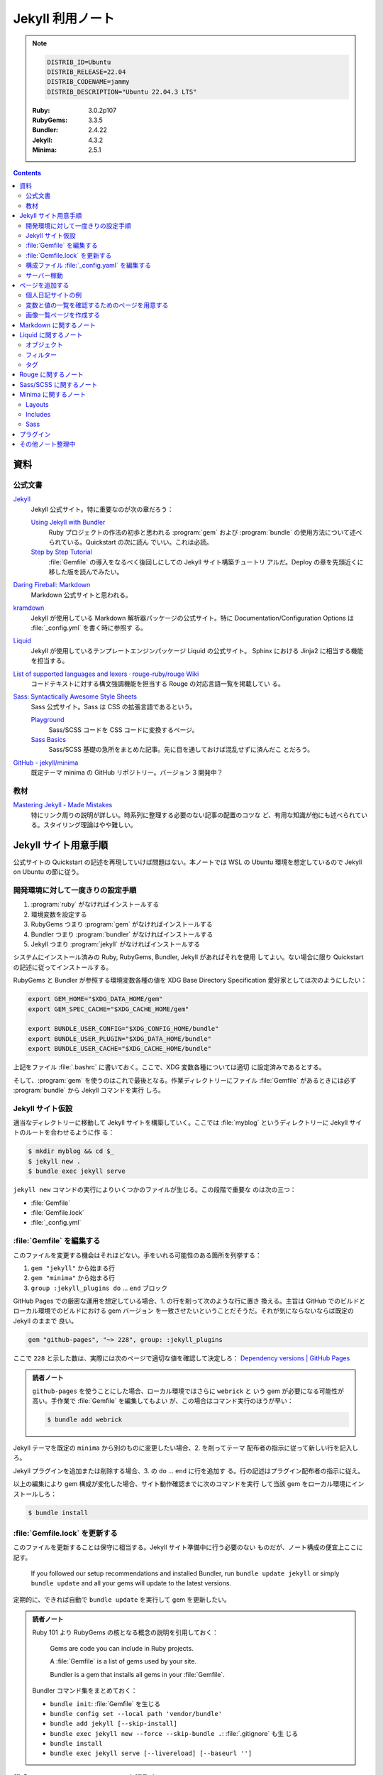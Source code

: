 ======================================================================
Jekyll 利用ノート
======================================================================

.. note::

   .. code:: text

      DISTRIB_ID=Ubuntu
      DISTRIB_RELEASE=22.04
      DISTRIB_CODENAME=jammy
      DISTRIB_DESCRIPTION="Ubuntu 22.04.3 LTS"

   :Ruby: 3.0.2p107
   :RubyGems: 3.3.5
   :Bundler: 2.4.22
   :Jekyll: 4.3.2
   :Minima: 2.5.1

.. contents::

資料
======================================================================

公式文書
----------------------------------------------------------------------

`Jekyll <https://jekyllrb.com/>`__
   Jekyll 公式サイト。特に重要なのが次の章だろう：

   `Using Jekyll with Bundler <https://jekyllrb.com/tutorials/using-jekyll-with-bundler/>`__
      Ruby プロジェクトの作法の初歩と思われる :program:`gem` および
      :program:`bundle` の使用方法について述べられている。Quickstart の次に読ん
      でいい。これは必読。
   `Step by Step Tutorial <https://jekyllrb.com/docs/step-by-step/01-setup/>`__
      :file:`Gemfile` の導入をなるべく後回しにしての Jekyll サイト構築チュートリ
      アルだ。Deploy の章を先頭近くに移した版を読んでみたい。

`Daring Fireball: Markdown <https://daringfireball.net/projects/markdown/>`__
   Markdown 公式サイトと思われる。
`kramdown <https://kramdown.gettalong.org/>`__
   Jekyll が使用している Markdown 解析器パッケージの公式サイト。特に
   Documentation/Configuration Options は :file:`_config.yml` を書く時に参照す
   る。
`Liquid <https://jekyllrb.com/docs/liquid/>`__
   Jekyll が使用しているテンプレートエンジンパッケージ Liquid の公式サイト。
   Sphinx における Jinja2 に相当する機能を担当する。
`List of supported languages and lexers · rouge-ruby/rouge Wiki <https://github.com/rouge-ruby/rouge/wiki/List-of-supported-languages-and-lexers>`__
   コードテキストに対する構文強調機能を担当する Rouge の対応言語一覧を掲載してい
   る。
`Sass: Syntactically Awesome Style Sheets <https://sass-lang.com/>`__
   Sass 公式サイト。Sass は CSS の拡張言語であるという。

   `Playground <https://sass-lang.com/playground/>`__
      Sass/SCSS コードを CSS コードに変換するページ。
   `Sass Basics <https://sass-lang.com/guide/>`__
      Sass/SCSS 基礎の急所をまとめた記事。先に目を通しておけば混乱せずに済んだこ
      とだろう。
`GitHub - jekyll/minima <https://github.com/jekyll/minima>`__
   既定テーマ minima の GitHub リポジトリー。バージョン 3 開発中？

教材
----------------------------------------------------------------------

`Mastering Jekyll - Made Mistakes <https://mademistakes.com/mastering-jekyll/>`__
   特にリンク周りの説明が詳しい。時系列に整理する必要のない記事の配置のコツな
   ど、有用な知識が他にも述べられている。スタイリング理論はやや難しい。

Jekyll サイト用意手順
======================================================================

公式サイトの Quickstart の記述を再現していけば問題はない。本ノートでは WSL の
Ubuntu 環境を想定しているので Jekyll on Ubuntu の節に従う。

開発環境に対して一度きりの設定手順
----------------------------------------------------------------------

1. :program:`ruby` がなければインストールする
2. 環境変数を設定する
3. RubyGems つまり :program:`gem` がなければインストールする
4. Bundler つまり :program:`bundler` がなければインストールする
5. Jekyll つまり :program:`jekyll` がなければインストールする

システムにインストール済みの Ruby, RubyGems, Bundler, Jekyll があればそれを使用
してよい。ない場合に限り Quickstart の記述に従ってインストールする。

RubyGems と Bundler が参照する環境変数各種の値を XDG Base Directory
Specification 愛好家としては次のようにしたい：

.. code:: bash

   export GEM_HOME="$XDG_DATA_HOME/gem"
   export GEM_SPEC_CACHE="$XDG_CACHE_HOME/gem"

   export BUNDLE_USER_CONFIG="$XDG_CONFIG_HOME/bundle"
   export BUNDLE_USER_PLUGIN="$XDG_DATA_HOME/bundle"
   export BUNDLE_USER_CACHE="$XDG_CACHE_HOME/bundle"

上記をファイル :file:`.bashrc` に書いておく。ここで、XDG 変数各種については適切
に設定済みであるとする。

そして、:program:`gem` を使うのはこれで最後となる。作業ディレクトリーにファイル
:file:`Gemfile` があるときには必ず :program:`bundle` から Jekyll コマンドを実行
しろ。

Jekyll サイト仮設
----------------------------------------------------------------------

適当なディレクトリーに移動して Jekyll サイトを構築していく。ここでは
:file:`myblog` というディレクトリーに Jekyll サイトのルートを合わせるように作
る：

.. code:: console

   $ mkdir myblog && cd $_
   $ jekyll new .
   $ bundle exec jekyll serve

``jekyll new`` コマンドの実行によりいくつかのファイルが生じる。この段階で重要な
のは次の三つ：

* :file:`Gemfile`
* :file:`Gemfile.lock`
* :file:`_config.yml`

:file:`Gemfile` を編集する
----------------------------------------------------------------------

このファイルを変更する機会はそれほどない。手をいれる可能性のある箇所を列挙する：

1. ``gem "jekyll"`` から始まる行
2. ``gem "minima"`` から始まる行
3. ``group :jekyll_plugins do`` ... ``end`` ブロック

GitHub Pages での厳密な運用を想定している場合、1. の行を削って次のような行に置き
換える。主旨は GitHub でのビルドとローカル環境でのビルドにおける gem バージョン
を一致させたいということだそうだ。それが気にならないならば既定の Jekyll のままで
良い。

.. code:: ruby

   gem "github-pages", "~> 228", group: :jekyll_plugins

ここで ``228`` と示した数は、実際には次のページで適切な値を確認して決定しろ：
`Dependency versions | GitHub Pages <https://pages.github.com/versions/>`__

.. admonition:: 読者ノート

   ``github-pages`` を使うことにした場合、ローカル環境ではさらに ``webrick`` と
   いう gem が必要になる可能性が高い。手作業で :file:`Gemfile` を編集してもよい
   が、この場合はコマンド実行のほうが早い：

   .. code:: console

      $ bundle add webrick

Jekyll テーマを既定の ``minima`` から別のものに変更したい場合、2. を削ってテーマ
配布者の指示に従って新しい行を記入しろ。

Jekyll プラグインを追加または削除する場合、3. の ``do`` ... ``end`` に行を追加す
る。行の記述はプラグイン配布者の指示に従え。

以上の編集により gem 構成が変化した場合、サイト動作確認までに次のコマンドを実行
して当該 gem をローカル環境にインストールしろ：

.. code:: console

   $ bundle install

:file:`Gemfile.lock` を更新する
----------------------------------------------------------------------

このファイルを更新することは保守に相当する。Jekyll サイト準備中に行う必要のない
ものだが、ノート構成の便宜上ここに記す。

   If you followed our setup recommendations and installed Bundler, run ``bundle
   update jekyll`` or simply ``bundle update`` and all your gems will update to
   the latest versions.

定期的に、できれば自動で ``bundle update`` を実行して gem を更新したい。

.. admonition:: 読者ノート

   Ruby 101 より RubyGems の核となる概念の説明を引用しておく：

      Gems are code you can include in Ruby projects.

      A :file:`Gemfile` is a list of gems used by your site.

      Bundler is a gem that installs all gems in your :file:`Gemfile`.

   Bundler コマンド集をまとめておく：

   * ``bundle init``: :file:`Gemfile` を生じる
   * ``bundle config set --local path 'vendor/bundle'``
   * ``bundle add jekyll [--skip-install]``
   * ``bundle exec jekyll new --force --skip-bundle .``: :file:`.gitignore` も生
     じる
   * ``bundle install``
   * ``bundle exec jekyll serve [--livereload] [--baseurl '']``

構成ファイル :file:`_config.yaml` を編集する
----------------------------------------------------------------------

.. seealso::

   :doc:`/yaml`

公式サイトの Configuration の章を確認しながら編集する。GitHub Pages に発行するこ
とを念頭に値を設定する：

.. csv-table::
   :delim: |
   :header: Option, Description or value
   :widths: auto

   ``baseurl`` | :samp:`/{repository-name}`
   ``markdown_ext`` | ``md`` のみにする
   ``timezone`` | ``Asia/Tokyo``
   ``url`` | :samp:`https://{github-account-name}.github.io`

テーマ Minima (``thema: minima``) の参照する項目のうち、明示的に設定するべき項
目は次のとおり。

.. csv-table::
   :delim: |
   :header: Option, Description or value
   :widths: auto

   ``author`` | サイト著者名
   ``minima.date_format`` | 好みだが ``"%Y-%m-%d (%a)"``
   ``description`` | サイトの内容などを説明した文章
   ``email`` | サイト責任者のメールアドレス
   ``github_username`` | 関連 GitHub アカウントの screen name
   ``header_pages`` | ページ天井のリンク列に対応する原稿ファイルパスの配列
   ``lang`` | ``ja``
   ``repository`` | :samp:`https://github.com/{github-account-name}/{repository-name}`
   ``rss`` | 空でない任意の文字列で良いが ``RSS`` が無難
   ``show_excerpts`` | ``true``
   ``title`` | サイトの題名
   ``twitter_username`` | 関連 Twitter アカウントの screen name

配列 ``header_pages`` は Jekyll サイトの固定ページ構成を更新するときに変更する値
だ。

.. admonition:: 読者ノート

   * Minima のバージョンは 2.x であるとする。バージョン 3.x では項目が異なる。
   * SNS 関連の項目は他にもある。

Markdown 関係の設定項目を固定する。``markdown: kramdown`` であるとき、
``kramdown:`` 以下の設定項目で明示的に設定するべきもの：

.. csv-table::
   :delim: |
   :header: Option, Description or value
   :widths: auto

   ``line_width`` | テキストエディターの設定値に合わせる
   ``math_engine`` | 既定値だが ``mathjax`` を明示する
   ``remove_line_breaks_for_cjk`` | ``true``

MathJax については :doc:`/mathjax` を記した時にけっこう調べた。

オプション ``kramdown.remove_line_breaks_for_cjk`` については当ノートをまとめて
いる過程で知った。エディターで編集するときに一行あたりのカラム数を固定しているの
で有効にする。

サーバー稼動
----------------------------------------------------------------------

Jekyll サイトの内容が整ったら HTTP サーバーを稼動する。次のコマンドが良い：

.. code:: console

   $ bundle exec jekyll serve --incremental --livereload --baseurl ''

VS Code で作業する場合、何かの拡張のトーストが持つ URL そのままで Jekyll サイト
のトップページがブラウザーで開く。このコマンドを :file:`tasks.json` に入れておく
といい。

ページを追加する
======================================================================

まず ``jekyll new`` が生成したファイル名を微調整しておく：

.. code:: console

   $ find myblog -name '*.markdown' | xargs rename 's/.markdown$/.md/'

これ以降 Jekll サイト内に置く Markdown ファイルの拡張子は ``.md`` で統一する。

個人日記サイトの例
----------------------------------------------------------------------

:file:`_posts` ディレクトリーに日記エントリーを毎日一本追加していくシナリオを考
える。ここには日記以外のファイルを含めないとする。目標はこうなる：

* 日記ページの著者は同一人物で統一する
* 日記ページの区分は日記とわかるもので統一する
* 日記ページの HTML テンプレートは日記用のもので統一する
* 日記ページの front matter はせいぜい見出しだけ書けば済むようにする

やることはこうなる：

* 構成ファイル :file:`_config.yml` で著者名、区分、テンプレートの既定値を規定す
  る
* 日記用テンプレートを :file:`_layouts` ディレクトリーに置く

:file:`_config.yml` に追加する設定はこういうものだ：

.. code:: yaml

   defaults:
     - scope:
         path: _posts
         type: posts
       values:
         # YAML のノード参照を使って外側に定義した author を参照する手もある
         author: "AUTHOR-NAME"
         categories:
           - diary
         layout: diary

この記述により、次の効果が得られる。日記 Markdown ファイルを :file:`_posts` に追
加すると、それらの front matter で次が指定されたとみなされる（明示的に指定しない
限り）：

.. code:: yaml

   ---
   author: "AUTHOR-NAME"
   categories:
     - diary
   layout: diary
   ---

ディレクトリー :file:`_layouts` にテンプレートファイル :file:`diary.html` を適当
な内容で追加しておく。Liquid 技術の腕の発揮しどころだ。

変数と値の一覧を確認するためのページを用意する
----------------------------------------------------------------------

例えば次のような HTML をサイトに組み込んでおく。開発モードでだけ出現するように仕
掛ける：

.. code:: html

   <h2>Configuration</h2>
   <h3>Global Configuration</h3>
   <ul>
     <li>source = {{ site.source }}</li>
     <li>destination = {{ site.destination }}</li>
     <li>safe = {{ site.safe }}</li>
     <li>disable_disk_cache = {{ site.disable_disk_cache }}</li>
     <li>ignore_theme_config = {{ site.ignore_theme_config }}</li>
     <li>exclude = [{{ site.exclude | join: ", " }}]</li>
     <li>include = [{{ site.include | join: ", " }}]</li>
     <li>keep_files = [{{ site.keep_files | join: ", " }}]</li>
     <li>timezone = {{ site.timezone }}</li>
     <li>encoding = {{ site.encoding }}</li>
   </ul>

   <h3>Build Command Options</h3>
   ...

画像一覧ページを作成する
----------------------------------------------------------------------

.. todo::

   上述の教材のいずれかのギャラリー作成記事を簡略化してみる。

Markdown に関するノート
======================================================================

次の URL のテキストを見るといい：
<https://daringfireball.net/projects/markdown/syntax.text>

Markdown でどう実現するのかわからなくなっても、次の原理に立ち返れば安心だ：

   For any markup that is not covered by Markdown’s syntax, you simply use HTML
   itself. (Daring Fireball, Markdown: Syntax)

Liquid に関するノート
======================================================================

Liquid は Jekyll が採用しているテンプレート言語だ。Sphinx で言う Jinja2 に相当す
る。

   Liquid uses a combination of objects, tags, and filters inside template files
   to display dynamic content. (*Liquid*, Introduction)

この節では覚えておくべき Liquid 構成要素を記す。

.. admonition:: 読者ノート

   Liquid 標準要素と Jekyll 固有の要素を区別しておくといい？

オブジェクト
----------------------------------------------------------------------

   :dfn:`Objects` contain the content that Liquid displays on a page. Objects
   and variables are displayed when enclosed in double curly braces: ``{{`` and
   ``}}``. (*Liquid*, Introduction)

テンプレート内に ``{{ varname }}`` と書いておくと、Liquid はその箇所を変数
``varname`` の値で置き換える。Jekyll サイトの場合、次のようなものがよく用いられ
る：

* ``{{ page.tags }}``, ``{{ page.title }}``, ``{{ page.url }}``, etc.
* ``{{ post.author }}``, ``{{ post.date }}``, ``{{ post.excerpt }}``, ``{{
  post.title }}``, ``{{ post.url }}``, etc.
* ``{{ site.baseurl }}``, ``{{ site.posts }}``, ``{{ site.theme }}``, ``{{
  site.title }}``, etc.

フィルター
----------------------------------------------------------------------

フィルターは Liquid オブジェクトや変数の出力を変更するものだ。``{{`` ... ``}}``
と変数代入の中で使われ、縦棒文字 ``|`` で区切られた形を取る。UNIX のパイプのよう
に複数のフィルターを連結することがある。

.. csv-table::
   :delim: @
   :header: Filter, Description, Example
   :widths: auto

   ``date`` @ 日付の書式を ``strftime`` 様式で指定して変換 @ ``{{ page.date | date: "%Y-%m-%d" }}``
   ``date_to_xmlschema`` @ 日付を ISO 8601 様式に変換 @ ``{{ post.date | date_to_xmlschema }}``
   ``default`` @ 値が空や偽の変数ならば指定値を出力 @ ``{{ page.lang | default: site.lang | default: "en" }}``
   ``escape`` @ 文字列を URL などで使えるようにエスケープ処理 @ ``{{ page.title | escape }}``
   ``join`` @ 配列要素を指定区切りパターンで連結して文字列にする @ 上記参照
   ``prepend`` @ 文字列の先頭に指定文字列を追加 @ ``{{ post.url | relative_url }}``
   ``relative_url`` @ 文字列の先頭に ``site.baseurl`` を追加 @ ``{{ "/assets/images/screenshot.png" | relative_url }}``

高度なフィルターとしては次のようなものがある。ページまたはポストのコレクションを
捌くのに有用だろう：

* ``where``, ``where_exp``
* ``group_by``, ``group_by_exp``
* ``sort``

タグ
----------------------------------------------------------------------

Liquid の文脈におけるタグとは：

   :dfn:`Tags` create the logic and control flow for templates. The curly brace
   percentage delimiters ``{%`` and ``%}`` and the text that they surround do
   not produce any visible output when the template is rendered. This lets you
   assign variables and create conditions or loops without showing any of the
   Liquid logic on the page. (*Liquid*, Introduction)

タグを分類して理解する：

制御
   条件分岐構文は次のようにまとめられる。

   * :samp:`\\{% if {condition} %\\}` ... ``{% endif %}``

     * 裏バージョンの ``{% unless %}`` もある
     * ``{% else %}`` や :samp:`\\{% elsif {condition} %\\}` も当然ある
   * ``{% case %}`` ... ``{% endcase %}`` は switch 文に相当する

     * 選択肢は :samp:`{\% when {value} %\}` らしい
     * ``{% else %}`` 節を default とする
ループ
   ループ中でしか使えない変数や引数も存在する。割愛。

   * :samp:`\\{% for {i} in {collection} %\\}` ... ``{% endfor %}`` ループの中では
     次のタグが有効だ。働きは Python のと同じだろう：

     * ``{% break %}``
     * ``{% continue %}``
     * ``{% else %}``
   * :samp:`\\{% tablerow {i} in {collection} %\\}` ... ``{% endtablerow %}``
テンプレート
   Liquid コードとそれ以外を区別させるタグだ。

   * ``{% comment %}`` ... ``{% endcomment %}`` 部分はコメント
   * ``{% raw %}`` ... ``{% endraw %}`` 部分は Liquid 処理が無効
   * :samp:`\\{% include "{template-name}" %\\}`

   最近では ``include`` が公式に deprecated とされている。Jekyll の採用する
   Liquid のバージョンが上がるのを待って ``render`` を用いるようにする。

   Jekyll 固有のものもある：

   * :samp:`\\{% highlight {lang} %\\}` ... ``{% endhighlight %}``: 後述
   * :samp:`\\{% link {path} %\\}`
   * :samp:`\\{% post_url {post} %\\}`

   下二つのタグは使うのが難しい。教材のリンクに関する論考を参照しろ。
変数代入
   変数代入またはそれに関する操作を指定するタグだ。主に使うのは次の二つ：

   * :samp:`\\{% assign {variable} = {value} %\\}`
   * :samp:`\\{% capture {variable} = {value} %\\}` ... ``{% endcapture %}``

   両者の差異は指定変数の有効域にある。なるべく後者を使うのが実践的か。

Rouge に関するノート
======================================================================

Rouge の使いどころは構文強調コードブロックの言語指定しかない。

.. code:: markdown

   ```lang
   code
   ```

とか、

.. code:: liquid

   {% highlight lang %}
   code
   {% endhighlight %}

の :samp:`{lang}` に指定可能な文字列は、上述のリンク先にあるものが利用可能だ。

Sass/SCSS に関するノート
======================================================================

   Sass is a stylesheet language that’s compiled to CSS. It allows you to use
   variables, nested rules, mixins, functions, and more, all with a fully
   CSS-compatible syntax. Sass helps keep large stylesheets well-organized and
   makes it easy to share design within and across projects. (*Sass*,
   Documentation)

例えば、ファイル :file:`assets/css/style.scss` は ``jekyll serve`` によって CSS
に変換されてファイル :file:`assets/css/style.css` となる。

文法理解に関しては、CSS の理解があれば上述資料の Sass Basics を一読するだけでも
だいたいはしのげる。

Minima に関するノート
======================================================================

標準的な方法で Jekyll サイトを初期化すると、テーマは Minima が設定されている。

   ``minima`` is the current default theme, and ``bundle info minima`` will show
   you where minima theme's files are stored on your computer.

コマンド ``bundle info minima --path`` が Minima のパスだけを出力する。ファイル
を覗きたいときに有用だ：

.. code:: console

   $ MINIMA_DIR=$(bundle info minima --path)
   $ find $MINIMA_DIR -type f
   $ code $MINIMA_DIR

Minima テーマをカスタマイズしたい場合は、対象ファイルを自分の Jekyll サイトディ
レクトリーの対応ディレクトリーにコピーしてそれを上書きすれば十分だ。カスタマイズ
する気がなくても :file:`README.md` の出来が良いので読むべし。

Layouts
----------------------------------------------------------------------

レイアウトというよりテンプレートという理解で通していいと思う。

:file:`default.html`
   Mermaid を使うのにカスタマイズすることがある。``</body>`` の直後に Mermaid を
   有効化する ``<script>`` を埋め込むためだ。
:file:`home.html`
   :file:`_posts` にある記事全てを一覧するコードを含む。全てなので日記サイトでは
   使ってはならない。描画前に ``site.posts`` を間引ければよいのだが。
:file:`page.html`
   Front matter を含むが :file:`_posts` 以下には置かれていないページに適用するレ
   イアウト。そのようなファイルを複数持つ考えならば、これをカスタマイズする。
:file:`post.html`
   :file:`_posts` 以下に置かれているページに適用するレイアウト。

以上のテンプレ自身をカスタマイズする必要があれば、ディレクトリー ``_layouts`` に
元ファイルからコピーしたものを編集して Jekyll に処理させる。あるいは、自作の（新
しいファイル名の）テンプレをこのディレクトリーに作成して、front matter でオリジ
ナルのレイアウト名を明記することで、テンプレを継承するという手法もある。各ページ
やポストの front matter で自作レイアウト名を宣言する方式だ。

Includes
----------------------------------------------------------------------

Minima 組み込みのファイルのうち、重要なものを次に挙げる：

:file:`head.html`
   ここはカスタマイズする箇所が多いので、元ファイルを自分のサイトにコピーして編
   集する。

   Google などの検索エンジンクローラーに負荷をかけさせないため、次を追加：

   .. code:: html

      <meta name="robots" content="noarchive,noindex,follow">

   ページの前後関係を明確に示したいので、次を追加：

   .. code:: liquid

      {% if page.previous.url %}<link rel="prev" href="{{ page.previous.url | relative_url }}">{% endif %}
      {% if page.next.url %}<link rel="next" href="{{ page.next.url | relative_url }}">{% endif %}

   用意してある Favicon パスを追加：

   .. code:: html

      <link rel="icon" href="{{ '/assets/images/favicon/favicon.ico' | relative_url }}" />

   その他、サイト独自に利用する JavaScript のための ``<script>`` タグを適宜追加
   する。
:file:`header.html`
   全ページ共通天井。このテンプレートを上書きするのではなく、:file:`_config.yml`
   でリンク対象となるファイルを列挙すれば十分だ：

   .. code:: yaml

      header_pages:
        - biblography.md
        - resume.md
        - background.md
        - help.md

   こうすると各ページ天井にこれらのページへのリンクが並ぶ。

自作 HTML コード片を配置してもよい。ページやポストのファイルからタグ
:samp:`\\{% include {filename} %\\}` で内容が置き換えられる。

Sass
----------------------------------------------------------------------

ディレクトリー :file:`$MINIMA_DIR/_sass` にオリジナルファイルが配置されている。
上述のテンプレートと同様の方法でもカスタマイズ可能だが、定数定義を変える程度の軽
い内容なら SCSS の仕様に則った方法で実現可能だ。自作 Jekyll サイト側
:file:`assets/main.scss` で定数を定義してからオリジナルを ``import`` する：

.. code:: scss

   $text-color: #f0e7d5;
   $background-color: #252525;
   $brand-color: #ff2493;

   $grey-color: #828282;
   $grey-color-light: darken($grey-color, 40%);
   $grey-color-dark: lighten($grey-color, 25%);

   @import "minima";

:file:`assets/main.css` をロードしようとする。オリジナルの SCSS ファイルでは

.. code:: scss

   @import "minima";

するだけ。インポートするのは :file:`$MINIMA_DIR/_sass/minima.scss` であり、そこ
では最後に

.. code:: scss

   @import
     "minima/base",
     "minima/layout",
     "minima/syntax-highlighting"
   ;

している。これら（公式では partials と呼称）を自分の Jekyll サイトにコピー、編集
することでスタイルシートを変更可能ではあるのだが、その際には
:file:`$MINIMA_DIR/_sass/minima.scss` をも持ってくる必要がある。これ自体は編集す
ることはなくてもだ。

プラグイン
======================================================================

1. 所望のプラグインを :file:`Gemfile` に記載する
2. コマンド ``bundle install`` を実行する
3. 構成ファイル :file:`_config.yml` で ``plugins:`` 配列に使用するプラグインを追
   加する
4. プラグイン固有の設定を行う

個人的に利用したいプラグインを以下に記す。

jekyll-feed
   Jekyll の投稿の Atom を生成するプラグイン。RSS ビューワーで投稿を確認したい読
   者がいれば設置すべきプラグインだ。

   設定は Jekyll 構成ファイルに ``feed:`` オブジェクトを指定することによる。詳し
   くは次を参照：<https://github.com/jekyll/jekyll-feed/blob/master/README.md>
jekyll-include-cache
   Liquid タグ ``include`` の代わりに ``include_cached`` を使える。
jekyll-seo-tag
   検索エンジンと SNS 各種のための ``<meta>`` タグを追加するプラグイン。設定方法
   は次を参照：
   <https://github.com/jekyll/jekyll-seo-tag/blob/master/docs/usage.md>
jekyll-sitemap
   Jekyll サイトを大々的に公開するならば導入したい。検索エンジンの検索結果表示が
   それらしくなる。

   参照：<https://github.com/jekyll/jekyll-sitemap/blob/master/README.md>

その他ノート整理中
======================================================================

``jekyll build`` コマンドの実行手順は次が普通だ。これで :file:`_site` に生じる成
果物が配備可能なものになる：

.. code:: console

   $ JEKYLL_ENV=production bundle exec jekyll build

----

* Permalink 調整（日記用）

  .. code:: yaml

     permalink: /:categories/:year/:month/:day/:title:output_ext

----

   Note that you should avoid using too many includes, as this will slow down
   the build time of your site.

